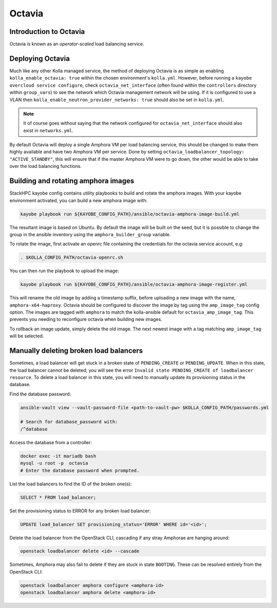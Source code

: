 =======
Octavia
=======

.. Introduction to Octavia:

Introduction to Octavia
=======================

Octavia is known as an *operator-scaled* load balancing service. 

.. _Deploying Octavia:

Deploying Octavia
=================

Much like any other Kolla managed service, the method of deploying Octavia is as simple 
as enabling ``kolla_enable_octavia: true`` within the chosen environment's ``kolla.yml``.
However, before running a ``kayobe overcloud service configure``, check 
``octavia_net_interface`` (often found within the ``controllers`` directory within 
``group_vars``) to see the network which Octavia management network will be using. 
If it is configured to use a VLAN then ``kolla_enable_neutron_provider_networks: true``
should also be set in ``kolla.yml``.

.. note::

      It of course goes without saying that the network configured for ``octavia_net_interface`` 
      should also exist in ``networks.yml``.

By default Octavia will deploy a single Amphora VM per load balancing service, this should be 
changed to make them highly available and have two Amphora VM per service. Done by setting 
``octavia_loadbalancer_topology: "ACTIVE_STANDBY"``, this will ensure that if the master 
Amphora VM were to go down, the other would be able to take over the load balancing functions.  

.. _Amphora image:

Building and rotating amphora images
====================================

StackHPC kayobe config contains utility playbooks to build and rotate the amphora images.
With your kayobe environment activated, you can build a new amphora image with:

.. code-block:: console

  kayobe playbook run ${KAYOBE_CONFIG_PATH}/ansible/octavia-amphora-image-build.yml

The resultant image is based on Ubuntu. By default the image will be built on the
seed, but it is possible to change the group in the ansible inventory using the
``amphora_builder_group`` variable.

To rotate the image, first activate an openrc file containing the credentials
for the octavia service account, e.g:

.. code-block:: console

  . $KOLLA_CONFIG_PATH/octavia-openrc.sh

You can then run the playbook to upload the image:

.. code-block:: console

  kayobe playbook run ${KAYOBE_CONFIG_PATH}/ansible/octavia-amphora-image-register.yml

This will rename the old image by adding a timestamp suffix, before uploading a
new image with the name, ``amphora-x64-haproxy``. Octavia should be configured
to discover the image by tag using the ``amp_image_tag`` config option. The
images are tagged with ``amphora`` to match the kolla-ansible default for
``octavia_amp_image_tag``. This prevents you needing to reconfigure octavia
when building new images.

To rollback an image update, simply delete the old image. The next newest image with
a tag matching ``amp_image_tag`` will be selected.

Manually deleting broken load balancers
=======================================

Sometimes, a load balancer will get stuck in a broken state of ``PENDING_CREATE`` or ``PENDING_UPDATE``.
When in this state, the load balancer cannot be deleted; you will see the error ``Invalid state PENDING_CREATE of loadbalancer resource``.
To delete a load balancer in this state, you will need to manually update its provisioning status in the database.

Find the database password:

.. code-block:: console

  ansible-vault view --vault-password-file <path-to-vault-pw> $KOLLA_CONFIG_PATH/passwords.yml

  # Search for database_password with:
  /^database

Access the database from a controller:

.. code-block:: console

  docker exec -it mariadb bash
  mysql -u root -p  octavia
  # Enter the database password when prompted.

List the load balancers to find the ID of the broken one(s):

.. code-block:: console

  SELECT * FROM load_balancer;

Set the provisioning status to ERROR for any broken load balancer:

.. code-block:: console

  UPDATE load_balancer SET provisioning_status='ERROR' WHERE id='<id>';

Delete the load balancer from the OpenStack CLI, cascading if any stray
Amphorae are hanging around:

.. code-block:: console

  openstack loadbalancer delete <id> --cascade


Sometimes, Amphora may also fail to delete if they are stuck in state
``BOOTING``. These can be resolved entirely from the OpenStack CLI:

.. code-block:: console

  openstack loadbalancer amphora configure <amphora-id>
  openstack loadbalancer amphora delete <amphora-id>
